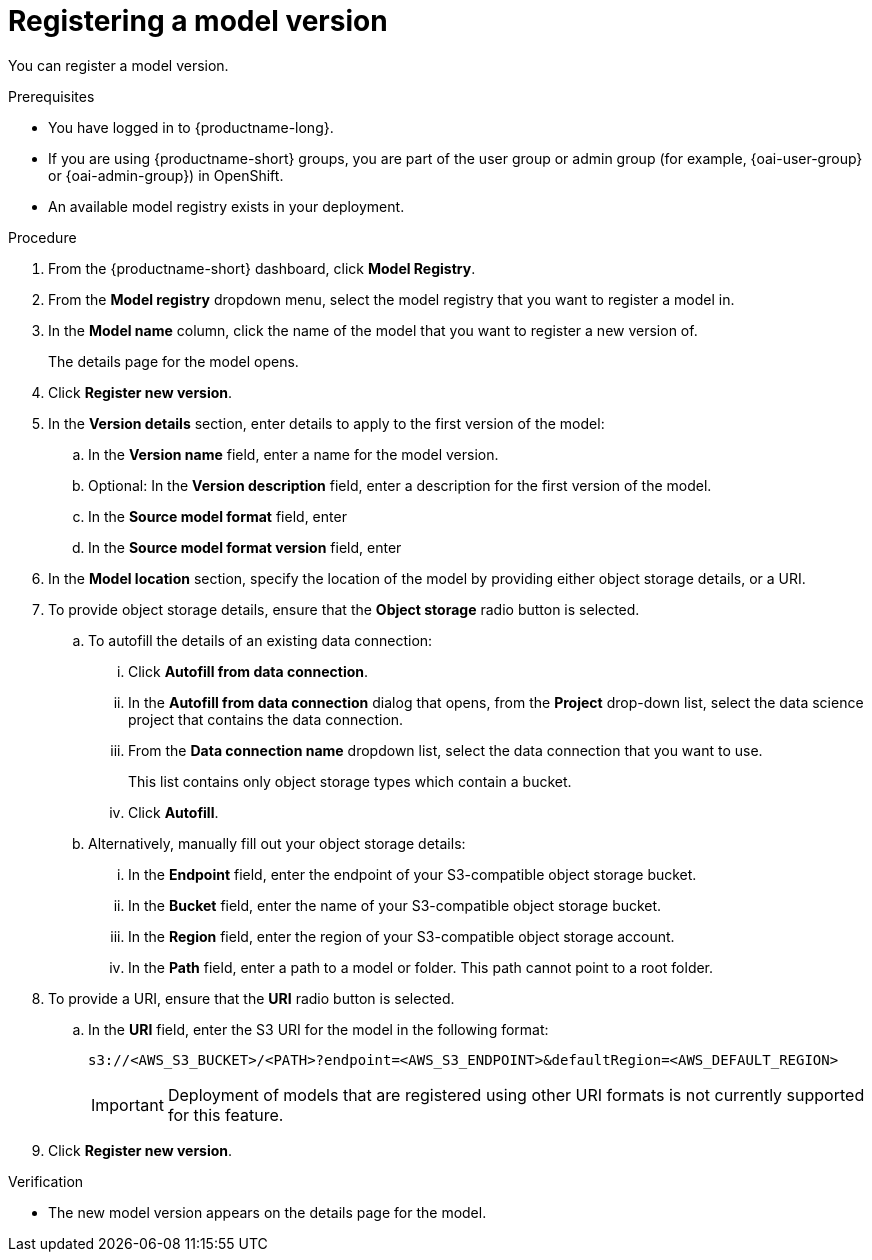 :_module-type: PROCEDURE

[id='registering-a-model-version_{context}']
= Registering a model version

[role='_abstract']
You can register a model version. 

.Prerequisites
* You have logged in to {productname-long}.
ifndef::upstream[]
* If you are using {productname-short} groups, you are part of the user group or admin group (for example, {oai-user-group} or {oai-admin-group}) in OpenShift.
endif::[]
ifdef::upstream[]
* If you are using {productname-short} groups, you are part of the user group or admin group (for example, {odh-user-group} or {odh-admin-group}) in OpenShift.
endif::[]
* An available model registry exists in your deployment.

.Procedure
. From the {productname-short} dashboard, click *Model Registry*.
. From the *Model registry* dropdown menu, select the model registry that you want to register a model in.
. In the *Model name* column, click the name of the model that you want to register a new version of.
+
The details page for the model opens.
. Click *Register new version*.
. In the *Version details* section, enter details to apply to the first version of the model:
.. In the *Version name* field, enter a name for the model version.
.. Optional: In the *Version description* field, enter a description for the first version of the model.
.. In the **Source model format** field, enter
.. In the **Source model format version** field, enter
. In the *Model location* section, specify the location of the model by providing either object storage details, or a URI.
. To provide object storage details, ensure that the *Object storage* radio button is selected. 
.. To autofill the details of an existing data connection:
... Click *Autofill from data connection*. 
... In the *Autofill from data connection* dialog that opens, from the *Project* drop-down list, select the data science project that contains the data connection.
... From the *Data connection name* dropdown list, select the data connection that you want to use. 
+
This list contains only object storage types which contain a bucket.
... Click *Autofill*.
.. Alternatively, manually fill out your object storage details:
... In the *Endpoint* field, enter the endpoint of your S3-compatible object storage bucket.
... In the *Bucket* field, enter the name of your S3-compatible object storage bucket.
... In the *Region* field, enter the region of your S3-compatible object storage account.
... In the **Path** field, enter a path to a model or folder. This path cannot point to a root folder.
. To provide a URI, ensure that the *URI* radio button is selected.
.. In the *URI* field, enter the S3 URI for the model in the following format:
+
[source]
----
s3://<AWS_S3_BUCKET>/<PATH>?endpoint=<AWS_S3_ENDPOINT>&defaultRegion=<AWS_DEFAULT_REGION>
----
+
[IMPORTANT]
====
Deployment of models that are registered using other URI formats is not currently supported for this feature.
====
. Click *Register new version*.

.Verification
* The new model version appears on the details page for the model.

// [role="_additional-resources"]
// .Additional resources
// * TODO or delete
